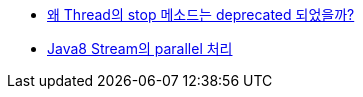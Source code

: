 * http://www.tuning-java.com/410[왜 Thread의 stop 메소드는 deprecated 되었을까?]
* http://www.popit.kr/java8-stream%EC%9D%98-parallel-%EC%B2%98%EB%A6%AC/[Java8 Stream의 parallel 처리]
